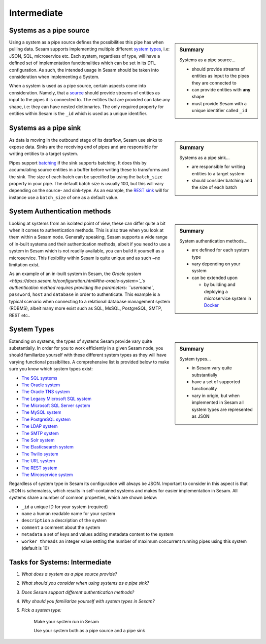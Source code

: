 
.. _systems-intermediate-2-2:

Intermediate
------------

.. _systems-as-a-pipe-source-2-2:

Systems as a pipe source
~~~~~~~~~~~~~~~~~~~~~~~~

.. sidebar:: Summary

  Systems as a pipe source...

  - should provide streams of entities as input to the pipes they are connected to
  - can provide entities with **any** shape
  - must provide Sesam with a unique identifier called ``_id``

Using a system as a pipe source defines the possibilities this pipe has when
pulling data. Sesam supports implementing multiple different `system types <https://docs.sesam.io/configuration.html#systems>`_, i.e: JSON, SQL, microservice etc. Each system, regardless of type, will have a defined set of implementation functionalities which can be set in its DTL configuration. As such, the intended usage in Sesam should be taken into consideration when implementing a System.

When a system is used as a pipe source, certain aspects come into consideration. Namely, that a `source <https://docs.sesam.io/configuration.html#sources>`_ should provide streams of entities as input to the pipes it is connected to. The entities that are provided can take any shape, i.e: they can have nested dictionaries. The only required property for entities within Sesam is the ``_id`` which is used as a unique identifier.

.. seealso::

  :ref:`developer-guide` > :ref:`configuration` > :ref:`source_section`

  :ref:`developer-guide` > :ref:`configuration` > :ref:`system_section`

.. _systems-as-a-pipe-sink-2-2:

Systems as a pipe sink
~~~~~~~~~~~~~~~~~~~~~~

.. sidebar:: Summary

  Systems as a pipe sink...

  - are responsible for writing entities to a target system
  - should consider batching and the size of each batch

As data is moving in the outbound stage of its dataflow, Sesam use sinks to expose data. Sinks are the receiving end of pipes and are responsible for writing entities to a target system.

Pipes support `batching <https://docs.sesam.io/configuration.html#pipe-batching>`_ if the sink supports batching. It does this by accumulating source entities in a buffer before writing these to transforms and the sink. The size of each batch can be specified by using the ``batch_size`` property in your pipe. The default batch size is usually 100, but this will vary depending on the source- and sink-type. As an example, the `REST sink <https://docs.sesam.io/configuration.html#rest-sink>`_ will for instance use a ``batch_size`` of one as a default value.

.. seealso::

  :ref:`developer-guide` > :ref:`configuration` > :ref:`sink_section`

  :ref:`developer-guide` > :ref:`configuration` > :ref:`pipe_section` > :ref:`pipe_batching`

.. _authentication-methods-2-2:

System Authentication methods
~~~~~~~~~~~~~~~~~~~~~~~~~~~~~

.. sidebar:: Summary

  System authentication methods...

  - are defined for each system type
  - vary depending on your system
  - can be extended upon

    - by building and deploying a microservice system in `Docker <https://www.docker.com/>`_

Looking at systems from an isolated point of view, these can differ quite a bit when it comes to authentication methods. This is also true when you look at them within a Sesam node. Generally speaking, Sesam supports a wide range of in-built systems and their authentication methods, albeit if you need to use a system in Sesam which is not readily available, you can build it yourself as a microservice. This flexibility within Sesam is quite unique and as such ~no limitation exist.

As an example of an in-built system in Sesam, the `Oracle system <https://docs.sesam.io/configuration.html#the-oracle-system>`_´s authentication method requires providing the parameters: ``username``, ``password``, ``host`` and ``database`` in order to authenticate. This example is a typical scenario when connecting to a relational database management system (RDBMS), albeit many more exist such as SQL, MsSQL, PostgreSQL, SMTP, REST etc..

.. seealso::

  :ref:`developer-guide` > :ref:`configuration` > :ref:`system_section`

  :ref:`sesam-community`

.. _system-types-2-2:

System Types
~~~~~~~~~~~~

.. sidebar:: Summary

  System types...

  - in Sesam vary quite substantially
  - have a set of supported functionality
  - vary in origin, but when implemented in Sesam all system types are represented as JSON

Extending on systems, the types of systems Sesam provide vary quite substantially. In order for you to work efficiently in a given Sesam node, you should familiarize yourself with these different system types as they will have varying functional possibilites. A comprehensive list is provided below to make sure you know which system types exist:

- `The SQL systems <https://docs.sesam.io/configuration.html#the-sql-systems>`_
- `The Oracle system <https://docs.sesam.io/configuration.html#the-oracle-system>`_
- `The Oracle TNS system <https://docs.sesam.io/configuration.html#the-oracle-tns-system>`_
- `The Legacy Microsoft SQL system <https://docs.sesam.io/configuration.html#legacy-microsoft-sql-system>`_
- `The Microsoft SQL Server system <https://docs.sesam.io/configuration.html#microsoft-sql-server-system>`_
- `The MySQL system <hhttps://docs.sesam.io/configuration.html#mysql-system>`_
- `The PostgreSQL system <https://docs.sesam.io/configuration.html#the-postgresql-system>`_
- `The LDAP system <https://docs.sesam.io/configuration.html#the-ldap-system>`_
- `The SMTP system <https://docs.sesam.io/configuration.html#the-smtp-system>`_
- `The Solr system <https://docs.sesam.io/configuration.html#the-solr-system>`_
- `The Elasticsearch system <https://docs.sesam.io/configuration.html#the-elasticsearch-system>`_
- `The Twilio system <https://docs.sesam.io/configuration.html#the-twilio-system>`_
- `The URL system <https://docs.sesam.io/configuration.html#the-url-system>`_
- `The REST system <https://docs.sesam.io/configuration.html#the-rest-system>`_
- `The Mircoservice system <https://docs.sesam.io/configuration.html#the-microservice-system>`_

Regardless of system type in Sesam its configuration will always be JSON. Important to consider in this aspect is that JSON is schemaless, which results in self-contained systems and makes for easier implementation in Sesam. All systems share a number of common properties, which are shown below:

.. code-block:: json
  :caption: Common System Properties

  {
    "_id": "a_system_id",
    "type": "system:some-type-of-system",
    "name": "The Foo System",
    "description": "This is a description of the system",
    "comment": "This is a comment",
    "worker_threads": 10,
    "metadata": {
       "some_key": "some_value"
    }
  }

- ``_id`` a unique ID for your system (required)
- ``name`` a human readable name for your system
- ``description`` a description of the system
- ``comment`` a comment about the system
- ``metadata`` a set of keys and values adding metadata content to the system
- ``worker_threads`` an integer value setting the number of maximum concurrent running pipes using this system (default is 10)

.. seealso::

  :ref:`developer-guide` > :ref:`configuration` > :ref:`system_section`

.. _tasks-for-systems-intermediate-2-2:

Tasks for Systems: Intermediate
~~~~~~~~~~~~~~~~~~~~~~~~~~~~~~~

#. *What does a system as a pipe source provide?*

#. *What should you consider when using systems as a pipe sink?*

#. *Does Sesam support different authentication methods?*

#. *Why should you familiarize yourself with system types in Sesam?*

#. *Pick a system type:*

      Make your system run in Sesam

      Use your system both as a pipe source and a pipe sink
